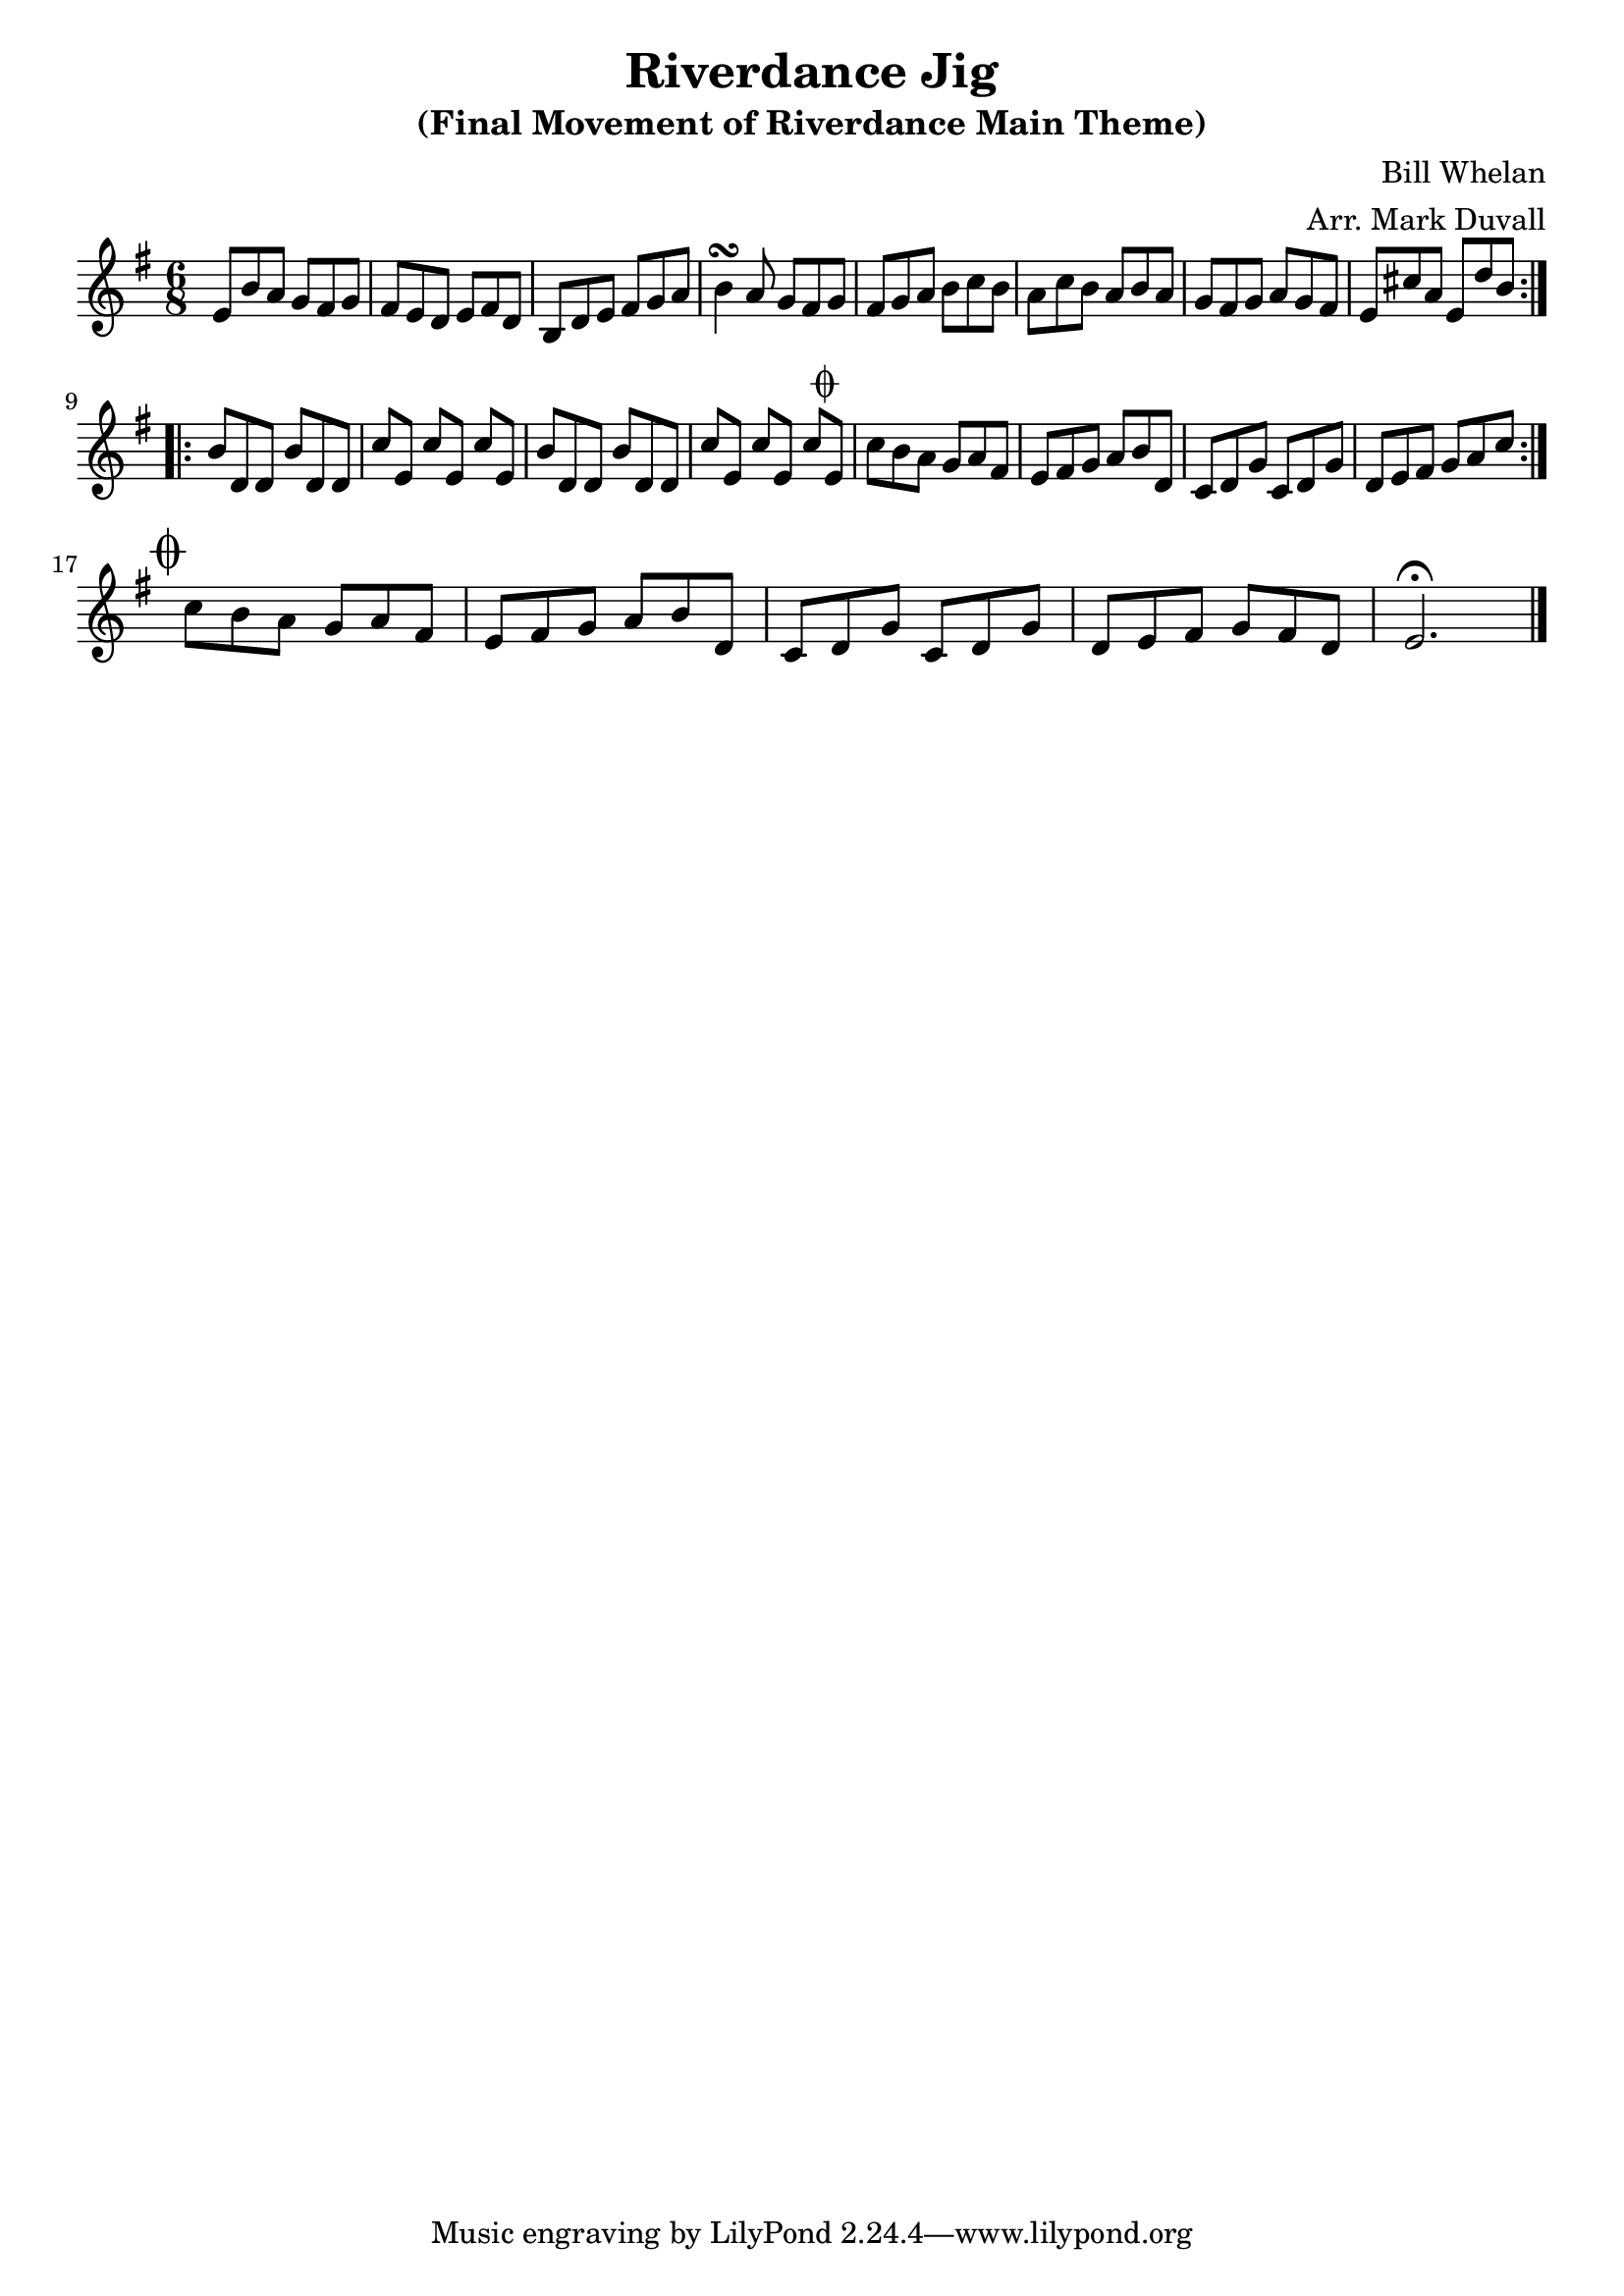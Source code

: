 \version "2.18.2"
\language "english"


%% Copyright (C) 2016 Mark J. Duvall
%% 
%%     This program is free software: you can redistribute it and/or modify
%%     it under the terms of the GNU General Public License as published by
%%     the Free Software Foundation, either version 3 of the License, or
%%     (at your option) any later version.
%% 
%%     This program is distributed in the hope that it will be useful,
%%     but WITHOUT ANY WARRANTY; without even the implied warranty of
%%     MERCHANTABILITY or FITNESS FOR A PARTICULAR PURPOSE.  See the
%%     GNU General Public License for more details.
%% 
%%     You should have received a copy of the GNU General Public License
%%     along with this program.  If not, see <http://www.gnu.org/licenses/>.


\layout { indent = 0\cm }

\header {
title = "Riverdance Jig"
subtitle = "(Final Movement of Riverdance Main Theme)"
composer = "Bill Whelan"
arranger = "Arr. Mark Duvall"
}




\relative c' {
\time 6/8
\key e \minor

\repeat volta 2 {
	e8 b'8 a8 g8 fs8 g8 | fs8 e8 d8 e8 fs8 d8 |
	b8 d8 e8 fs8 g8 a8 | b4\turn a8 g8 fs8 g8 |
	fs8 g8 a8 b8 c8 b8 | a8 c8 b8 a8 b8 a8 |
	g8 fs8 g8 a8 g8 fs8 | e8 cs'8 a8 e8 d'8 b8 | } \break
\repeat volta 2 {
	b8 d,8 d8 b'8 d,8 d8 | c'8[ e,8] c'8[ e,8] c'8[ e,8] |
	b'8 d,8 d8 b'8 d,8 d8 | c'8[ e,8] c'8[ e,8] c'8[ e,8]^\markup{ \musicglyph #"scripts.coda" } |
	c'8 b8 a8 g8 a8 fs8 | e8 fs8 g8 a8 b8 d,8 |
	c8 d8 g8 c,8 d8 g8 | d8 e8 fs8 g8 a8 c8 | } \break

%\mark \markup { " " }

% CODA
\mark \markup { \musicglyph #"scripts.coda" }
        c8 b8 a8 g8 a8 fs8 | e8 fs8 g8 a8 b8 d,8 |
        c8 d8 g8 c,8 d8 g8 | d8 e8 fs8 g8 fs8 d8 | e2.\fermata \bar "|."


} % end \relative



